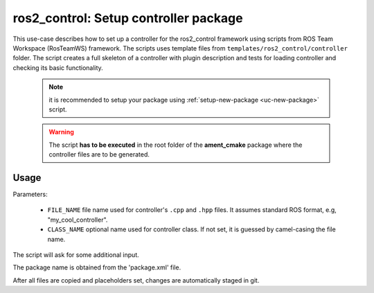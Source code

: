 =======================================================
ros2_control: Setup controller package
=======================================================
.. _uc-setup-ros2-controller:

This use-case describes how to set up a controller for the ros2_control
framework using scripts from ROS Team Workspace (RosTeamWS) framework.
The scripts uses template files from
``templates/ros2_control/controller`` folder.
The script creates a full skeleton of a controller with plugin description
and tests for loading controller and checking its basic functionality.

  .. note:: it is recommended to setup your package using
    :ref:`setup-new-package <uc-new-package>` script.

  .. warning:: The script **has to be executed** in the root folder of the
    **ament_cmake** package where the controller files are to be generated.

Usage
------

.. code-block:: bash
   :caption: Usage of script for setting up a controller.
   :name: ros2_control_setup-controller-package

   ros2_control_setup-controller-package FILE_NAME [CLASS_NAME]


Parameters:

  - ``FILE_NAME`` file name used for controller's ``.cpp`` and ``.hpp`` files.
    It assumes standard ROS format, e.g, "my_cool_controller".

  - ``CLASS_NAME`` optional name used for controller class.
    If not set, it is guessed by camel-casing the file name.


The script will ask for some additional input.

The package name is obtained from the 'package.xml' file.

After all files are copied and placeholders set, changes are automatically
staged in git.
